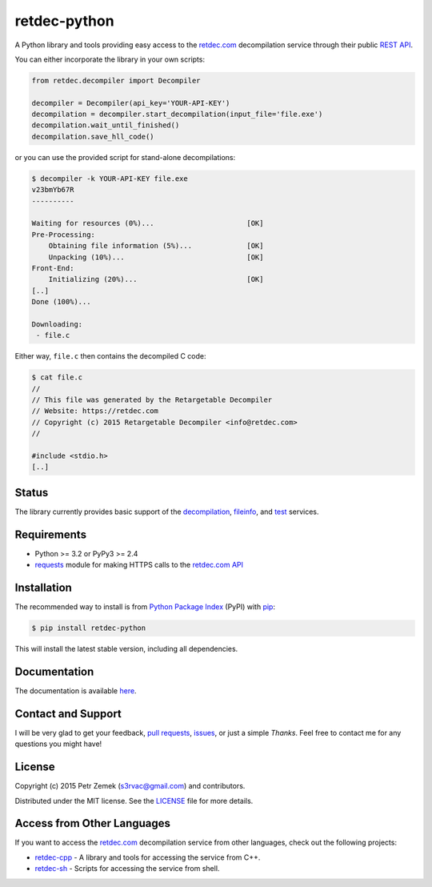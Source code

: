retdec-python
=============

.. image:: https://readthedocs.org/projects/retdec-python/badge/?version=latest
    :target: https://readthedocs.org/projects/retdec-python/?badge=latest
    :alt: Documentation Status

.. image:: https://travis-ci.org/s3rvac/retdec-python.svg
    :target: https://travis-ci.org/s3rvac/retdec-python
    :alt: Build Status

.. image:: https://coveralls.io/repos/s3rvac/retdec-python/badge.svg
    :target: https://coveralls.io/r/s3rvac/retdec-python
    :alt: Code Coverage Status

A Python library and tools providing easy access to the `retdec.com
<https://retdec.com>`_ decompilation service through their public `REST API
<https://retdec.com/api/>`_.

You can either incorporate the library in your own scripts:

.. code-block:: python

    from retdec.decompiler import Decompiler

    decompiler = Decompiler(api_key='YOUR-API-KEY')
    decompilation = decompiler.start_decompilation(input_file='file.exe')
    decompilation.wait_until_finished()
    decompilation.save_hll_code()

or you can use the provided script for stand-alone decompilations:

.. code-block:: text

    $ decompiler -k YOUR-API-KEY file.exe
    v23bmYb67R
    ----------

    Waiting for resources (0%)...                      [OK]
    Pre-Processing:
        Obtaining file information (5%)...             [OK]
        Unpacking (10%)...                             [OK]
    Front-End:
        Initializing (20%)...                          [OK]
    [..]
    Done (100%)...

    Downloading:
     - file.c

Either way, ``file.c`` then contains the decompiled C code:

.. code-block:: text

    $ cat file.c
    //
    // This file was generated by the Retargetable Decompiler
    // Website: https://retdec.com
    // Copyright (c) 2015 Retargetable Decompiler <info@retdec.com>
    //

    #include <stdio.h>
    [..]

Status
------

The library currently provides basic support of the `decompilation
<https://retdec.com/api/docs/decompiler.html>`_, `fileinfo
<https://retdec.com/api/docs/fileinfo.html>`_, and `test
<https://retdec.com/api/docs/test.html>`_ services.

Requirements
------------

* Python >= 3.2 or PyPy3 >= 2.4
* `requests <http://docs.python-requests.org>`_ module for making HTTPS calls
  to the `retdec.com API <https://retdec.com/api/>`_

Installation
------------

The recommended way to install is from `Python Package Index <https://pypi.python.org>`_ (PyPI) with `pip <http://www.pip-installer.org/>`_:

.. code-block:: shell

    $ pip install retdec-python

This will install the latest stable version, including all dependencies.

Documentation
-------------

The documentation is available `here
<http://retdec-python.readthedocs.org/en/latest/>`_.

Contact and Support
-------------------

I will be very glad to get your feedback, `pull requests
<https://github.com/s3rvac/retdec-python/pulls>`_, `issues
<https://github.com/s3rvac/retdec-python/issues>`_, or just a simple *Thanks*.
Feel free to contact me for any questions you might have!

License
-------

Copyright (c) 2015 Petr Zemek (s3rvac@gmail.com) and contributors.

Distributed under the MIT license. See the `LICENSE
<https://github.com/s3rvac/retdec-python/blob/master/LICENSE>`_ file for more
details.

Access from Other Languages
---------------------------

If you want to access the `retdec.com <https://retdec.com>`_ decompilation
service from other languages, check out the following projects:

* `retdec-cpp <https://github.com/s3rvac/retdec-cpp>`_ - A library and tools
  for accessing the service from C++.
* `retdec-sh <https://github.com/s3rvac/retdec-sh>`_ - Scripts for accessing
  the service from shell.
